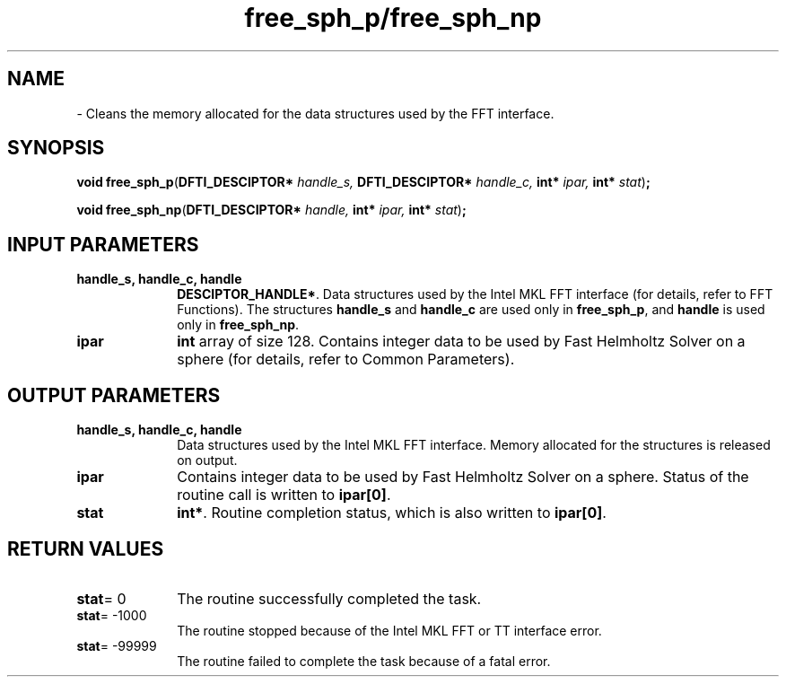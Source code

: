.\" Copyright (c) 2002 \- 2008 Intel Corporation
.\" All rights reserved.
.\"
.TH free\(ulsph\(ulp/free\(ulsph\(ulnp 3 "Intel Corporation" "Copyright(C) 2002 \- 2008" "Intel(R) Math Kernel Library"
.SH NAME
\- Cleans the memory allocated for the data structures used by the FFT interface.
.SH SYNOPSIS
.PP
\fBvoid free\(ulsph\(ulp\fR(\fBDFTI\(ulDESCIPTOR* \fR\fIhandle\(uls, \fR\fBDFTI\(ulDESCIPTOR* \fR\fIhandle\(ulc, \fR\fBint* \fR\fIipar, \fR\fBint* \fR\fIstat\fR)\fB;\fR
.PP
\fBvoid free\(ulsph\(ulnp\fR(\fBDFTI\(ulDESCIPTOR* \fR\fIhandle, \fR\fBint* \fR\fIipar, \fR\fBint* \fR\fIstat\fR)\fB;\fR
.SH INPUT PARAMETERS

.TP 10
\fBhandle\(uls, handle\(ulc, handle\fR
.NL
\fBDESCIPTOR\(ulHANDLE*\fR. Data structures used by the Intel MKL FFT interface (for details, refer to FFT Functions). The structures \fBhandle\(uls\fR and \fBhandle\(ulc\fR are used only in \fBfree\(ulsph\(ulp\fR,  and\fB handle\fR is used only in \fBfree\(ulsph\(ulnp\fR. 
.TP 10
\fBipar\fR
.NL
\fBint\fR array of size 128. Contains integer data to be used by Fast Helmholtz Solver on a sphere (for details, refer to Common Parameters). 
.SH OUTPUT PARAMETERS

.TP 10
\fBhandle\(uls, handle\(ulc, handle\fR
.NL
Data structures used by the Intel MKL FFT interface. Memory allocated for the structures is released on output. 
.TP 10
\fBipar\fR
.NL
Contains integer data to be used by Fast Helmholtz Solver on a sphere. Status of the routine call is written to \fBipar[0]\fR. 
.TP 10
\fBstat\fR
.NL
\fBint*\fR. Routine completion status, which is also written to \fBipar[0]\fR. 
.SH RETURN VALUES
.PP

.TP 10
\fBstat\fR= 0
.NL
The routine successfully completed the task. 
.TP 10
\fBstat\fR= -1000
.NL
The routine stopped because of the Intel MKL FFT or TT interface error. 
.TP 10
\fBstat\fR= -99999
.NL
The routine failed to complete the task because of a fatal error. 
